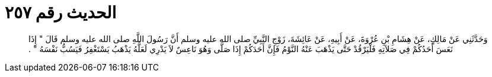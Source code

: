 
= الحديث رقم ٢٥٧

[quote.hadith]
وَحَدَّثَنِي عَنْ مَالِكٍ، عَنْ هِشَامِ بْنِ عُرْوَةَ، عَنْ أَبِيهِ، عَنْ عَائِشَةَ، زَوْجِ النَّبِيِّ صلى الله عليه وسلم أَنَّ رَسُولَ اللَّهِ صلى الله عليه وسلم قَالَ ‏"‏ إِذَا نَعَسَ أَحَدُكُمْ فِي صَلاَتِهِ فَلْيَرْقُدْ حَتَّى يَذْهَبَ عَنْهُ النَّوْمُ فَإِنَّ أَحَدَكُمْ إِذَا صَلَّى وَهُوَ نَاعِسٌ لاَ يَدْرِي لَعَلَّهُ يَذْهَبُ يَسْتَغْفِرُ فَيَسُبُّ نَفْسَهُ ‏"‏ ‏.‏